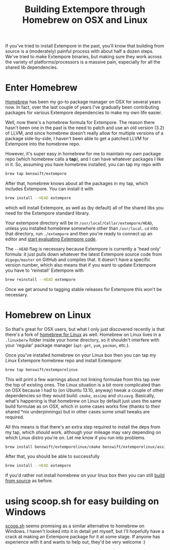 #+title: Building Extempore through Homebrew on OSX and Linux

#+TOC: headlines 2

If you've tried to install Extempore in the past, you'll know that
building from source is a (moderately) painful process with about half
a dozen steps. We've tried to make Extempore binaries, but making sure
they work across the variety of platforms/processors is a massive
pain, especially for all the shared lib dependencies.

* Enter Homebrew

[[http://brew.sh][Homebrew]] has been my go-to package manager on OSX for several years
now.  In fact, over the last couple of years I've gradually been
contributing packages for various Extempore dependencies to make my
own life easier.

Well, now there's a homebrew formula for Extempore. The reason there
hasn't been one in the past is the need to patch and use an old
version (3.2) of LLVM, and since homebrew doesn't really allow for
multiple versions of a package side-by-side, I haven't been able to
get a patched LLVM for Extempore into the homebrew repo.

However, it's super easy in homebrew for me to maintain my /own/
package repo (which homebrew calls a *tap*), and I can have whatever
packages I like in it.  So, assuming you have homebrew installed, you
can tap my repo with

#+BEGIN_SRC sh
brew tap benswift/extempore
#+END_SRC

After that, homebrew knows about all the packages in my tap, which
includes Extempore.  You can install it with

#+BEGIN_SRC sh
brew install --HEAD extempore
#+END_SRC

which will install Extempore, as well as (by default) all of the
shared libs you need for the Extempore standard library.  

Your extempore directory will be in
=/usr/local/Cellar/extempore/HEAD=, unless you installed homebrew
somewhere other than =/usr/local=. =cd= into that directory, run
=./extempore= and then you're ready to connect up an editor and [[file:./2012-09-26-interacting-with-the-extempore-compiler.org][start
evaluating Extempore code]].

The =--HEAD= flag is necessary because Extempore is currently a 'head
only' formula: it just pulls down whatever the latest Extempore source
code from =digego/master= on GitHub and compiles that. It doesn't have
a specific version number, which also means that if you want to update
Extempore you have to 'reinstall' Extempore with

#+BEGIN_SRC sh
brew reinstall --HEAD extempore
#+END_SRC

Once we get around to tagging stable releases for Extempore this won't
be necessary.

* Homebrew on Linux

So that's great for OSX users, but what I only just discovered
recently is that there's a fork of [[https://github.com/Homebrew/linuxbrew][homebrew for Linux]] as well.
Homebrew on Linux lives in a =.linuxberw= folder inside your home
directory, so it shouldn't interfere with your 'regular' package
manager (=apt-get=, =yum=, =pacman=, etc.).

Once you've installed homebrew on your Linux box then you can tap my
/Linux/ Extempore homebrew repo and install Extempore:

#+BEGIN_SRC sh
brew tap benswift/extemporelinux
#+END_SRC

This will print a few warnings about not linking formulae from this
tap over the top of existing ones. The Linux situation is a bit more
complicated than on OSX because I had to (on Ubuntu 13.10, anyway)
tweak a couple of other dependencies so they would build: =cmake=,
=assimp= and =shivavg=. Basically, what's happening is that homebrew
on Linux by default just uses the same build formulae as on OSX, which
in some cases works fine (thanks to their shared *nix underpinnings)
but in other cases some small tweaks are required.

All this means is that there's an extra step required to install the
deps from my tap, which /should/ work, although your mileage may vary
depending on which Linux distro you're on.  Let me know if you run
into problems.

#+BEGIN_SRC sh
brew install benswift/extemporelinux/cmake benswift/extemporelinux/assimp benswift/extemporelinux/shivavg
#+END_SRC

After that, you should be able to successfully

#+BEGIN_SRC sh
brew install --HEAD extempore
#+END_SRC

If you'd rather not install homebrew on your linux box then you can
still [[file:./2013-03-20-building-extempore-on-osx-linux.org][build from source]] as before.

* using scoop.sh for easy building on Windows

[[http://scoop.sh][scoop.sh]] seems promising as a similar alternative to homebrew on
Windows.  I haven't looked into it in detail yet myself, but I'll
hopefully have a crack at making an Extempore package for it at some
stage.  If anyone has experience with it and wants to help out, they'd
be very welcome :)
